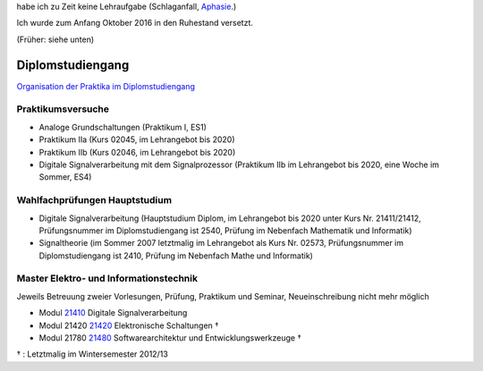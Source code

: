 ﻿.. title: Lehre
.. slug: lehre
.. date: 2016-12-12 13:50:58 UTC+01:00
.. tags: 
.. category: 
.. link: /lehre/index.hmtl
.. description: lehre für Fritz Heinrichmeyer
.. type: text

.. raw:: html
 
 <ol class="breadcrumb">
  <li><a href="http://www.fernuni-hagen.de/">FernUni</a></li>
  <li><a href="http://www.fernuni-hagen.de/mathinf">Fakultät Mathematik und Informatik</a></li>
  <li class="active">Heinrichmeyer</li>
 </ol>


habe ich zu Zeit keine Lehraufgabe (Schlaganfall, Aphasie_.)

.. _Aphasie: https://de.wikipedia.org/wiki/Aphasie


Ich wurde zum Anfang Oktober 2016 in den Ruhestand versetzt.

(Früher: siehe unten)


Diplomstudiengang
=================

`Organisation der Praktika im Diplomstudiengang <http://www.fernuni-hagen.de/lges/lehrangebot/diplompraktika/>`_

Praktikumsversuche
------------------

- Analoge Grundschaltungen (Praktikum I, ES1)

- Praktikum IIa (Kurs 02045, im Lehrangebot bis 2020)
- Praktikum IIb (Kurs 02046, im Lehrangebot bis 2020)
- Digitale Signalverarbeitung mit dem Signalprozessor (Praktikum IIb im Lehrangebot bis 2020, eine Woche im Sommer, ES4)

Wahlfachprüfungen Hauptstudium
------------------------------
- Digitale Signalverarbeitung (Hauptstudium Diplom, im Lehrangebot bis 2020 unter Kurs Nr. 21411/21412, Prüfungsnummer im Diplomstudiengang ist 2540, Prüfung im Nebenfach Mathematik und Informatik)
- Signaltheorie (im Sommer 2007 letztmalig im Lehrangebot als Kurs Nr. 02573, Prüfungsnummer im Diplomstudiengang ist 2410, Prüfung im Nebenfach Mathe und Informatik)

Master Elektro- und Informationstechnik
---------------------------------------

Jeweils Betreuung zweier Vorlesungen, Prüfung, Praktikum und Seminar, Neueinschreibung nicht mehr möglich

- Modul `21410 <http://www.fernuni-hagen.de/lges/lehrangebot/modul_ds/>`_ Digitale Signalverarbeitung
- Modul 21420 `21420 <http://www.fernuni-hagen.de/lges/lehrangebot/modul_es/>`_ Elektronische Schaltungen †
- Modul 21780 `21480 <http://www.fernuni-hagen.de/lges/lehrangebot/modul_se/>`_ Softwarearchitektur und Entwicklungswerkzeuge †

† : Letztmalig im Wintersemester 2012/13
